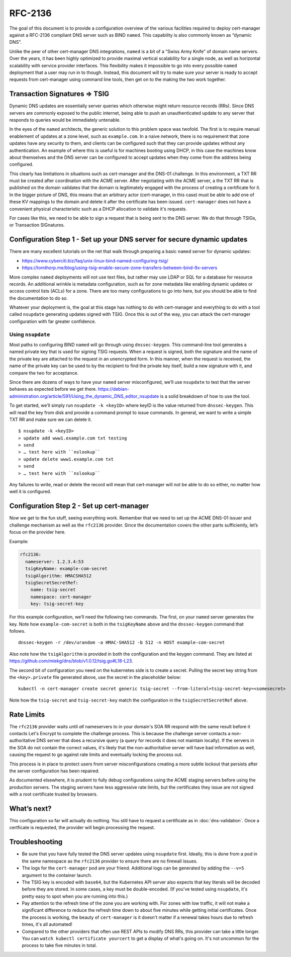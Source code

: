 RFC-2136
========

The goal of this document is to provide a configuration overview of the
various facilities required to deploy cert-manager against a RFC-2136
compliant DNS server such as BIND ``named``. This capability is also
commonly known as “dynamic DNS”.

Unlike the peer of other cert-manager DNS integrations, ``named`` is a bit of a
“Swiss Army Knife” of domain name servers. Over the years, it has been
highly optimized to provide maximal vertical scalability for a single
node, as well as horizontal scalability with service provider
interfaces. This flexibility makes it impossible to go into every possible
``named`` deployment that a user may run in to though. Instead, this
document will try to make sure your server is ready
to accept requests from cert-manager using command line tools, then get
on to the making the two work together.

Transaction Signatures ⇒ TSIG
-----------------------------

Dynamic DNS updates are essentially server queries which otherwise might
return resource records (RRs). Since DNS servers are commonly exposed to
the public internet, being able to push an unauthenticated update to any
server that responds to queries would be immediately untenable.

In the eyes of the ``named`` architects, the generic solution to this
problem space was twofold. The first is to require manual enablement of
updates at a zone level, such as ``example.com``. In a naive network,
there is no requirement that zone updates have any security to them, and
clients can be configured such that they can provide updates without any
authentication. An example of where this is useful is for machines
booting using DHCP, in this case the machines know about themselves and
the DNS server can be configured to accept updates when they come from
the address being configured.

This clearly has limitations in situations such as cert-manager and the
DNS-01 challenge. In this environment, a TXT RR must be created after
coordination with the ACME server. After negotiating with the ACME server,
a the TXT RR that is published on the domain validates that the
domain is legitimately engaged with the process of creating a
certificate for it. In the bigger picture of DNS, this
means that an arbitrary actor (cert-manager, in this case) must be able
to add one of these KV mappings to the domain and delete it after the
certificate has been issued. ``cert-manager`` does not have a convenient
physical characteristic such as a DHCP allocation to validate it's requests.

For cases like this, we need to be able to sign a request that is being
sent to the DNS server. We do that through TSIGs, or Transaction
SIGnatures.

Configuration Step 1 - Set up your DNS server for secure dynamic updates
------------------------------------------------------------------------

There are many excellent tutorials on the net that walk through
preparing a basic ``named`` server for dynamic updates:

-  https://www.cyberciti.biz/faq/unix-linux-bind-named-configuring-tsig/
-  https://tomthorp.me/blog/using-tsig-enable-secure-zone-transfers-between-bind-9x-servers

More complex ``named`` deployments will not use text files, but rather
may use LDAP or SQL for a database for resource records. An additional
wrinkle is metadata configuration, such as for zone metadata like
enabling dynamic updates or access control lists (ACLs) for a zone.
There are too many configurations to go into here, but you should be
able to find the documentation to do so.

Whatever your deployment is, the goal at this stage has nothing to do
with cert-manager and everything to do with a tool called ``nsupdate``
generating updates signed with TSIG. Once this is out of the way, you
can attack the cert-manager configuration with far greater confidence.

Using ``nsupdate``
~~~~~~~~~~~~~~~~~~

Most paths to configuring BIND ``named`` will go through using
``dnssec-keygen``. This command-line tool generates a named private key
that is used for signing TSIG requests. When a request is signed, both
the signature and the name of the private key are attached to the
request in an unencrypted form. In this manner, when the request is
received, the name of the private key can be used to by the recipient to
find the private key itself, build a new signature with it, and compare
the two for acceptance.

Since there are dozens of ways to have your ``named`` server
misconfigured, we’ll use ``nsupdate`` to test that the server behaves as
expected before we get there.
https://debian-administration.org/article/591/Using_the_dynamic_DNS_editor_nsupdate
is a solid breakdown of how to use the tool.

To get started, we’ll simply run ``nsupdate -k <keyID>`` where keyID is
the value returned from ``dnssec-keygen``. This will read the key from
disk and provide a command prompt to issue commands. In general, we want
to write a simple TXT RR and make sure we can delete it.

::

   $ nsupdate -k <keyID>
   > update add www1.example.com txt testing
   > send
   > … test here with ``nslookup``
   > update delete www1.example.com txt
   > send
   > … test here with ``nslookup``

Any failures to write, read or delete the record will mean that
cert-manager will not be able to do so either, no matter how well it is
configured.

Configuration Step 2 - Set up cert-manager
------------------------------------------

Now we get to the fun stuff, seeing everything work. Remember that we
need to set up the ACME DNS-01 issuer and challenge mechanism as well as
the ``rfc2136`` provider. Since the documentation covers the other parts
sufficiently, let’s focus on the provider here.

.. code:: yaml
       rfc2136:
         nameserver: <address of authoritative nameserver configured above>
         tsigKeyName: <key name used in `dnssec-keygen`, use something semantically meaningful in both environments>
         tsigAlgorithm: HMACSHA512 // should be matched to the algo you chose in `dnssec-keygen`
         tsigSecretSecretRef:
           name: <the name of the k8s secret holding the TSIG key.. not the key itself!>
           namespace: <define if not `default`>
           key: <name of the key *inside* the secret>

Example:

.. code:: yaml

       rfc2136:
         nameserver: 1.2.3.4:53
         tsigKeyName: example-com-secret
         tsigAlgorithm: HMACSHA512
         tsigSecretSecretRef:
           name: tsig-secret
           namespace: cert-manager
           key: tsig-secret-key

For this example configuration, we’ll need the following two commands.
The first, on your ``named`` server generates the key. Note how
``example-com-secret`` is both in the ``tsigKeyName`` above and the
``dnssec-keygen`` command that follows.

::

   dnssec-keygen -r /dev/urandom -a HMAC-SHA512 -b 512 -n HOST example-com-secret

Also note how the ``tsigAlgorithm`` is provided in both the
configuration and the keygen command. They are listed at
https://github.com/miekg/dns/blob/v1.0.12/tsig.go#L18-L23.

The second bit of configuration you need on the kubernetes side is to
create a secret. Pulling the secret key string from the
``<key>.private`` file generated above, use the secret in the
placeholder below:

::

   kubectl -n cert-manager create secret generic tsig-secret --from-literal=tsig-secret-key=<somesecret>

Note how the ``tsig-secret`` and ``tsig-secret-key`` match the
configuration in the ``tsigSecretSecretRef`` above.

Rate Limits
-----------

The ``rfc2136`` provider waits until *all* nameservers to in your domain's SOA RR respond with the same result before
it contacts Let's Encrypt to complete the challenge process. This is because the challenge server contacts a
non-authoritative DNS server that does a recursive query (a query for records it does not maintain locally). If the
servers in the SOA do not contain the correct values, it's likely that the non-authoritative server will have
bad information as well, causing the request to go against rate limits and eventually locking the process out.

This process is in place to protect users from server misconfigurations creating a more subtle lockout that persists
after the server configuration has been repaired.

As documented elsewhere, it is prudent to fully debug configurations using the ACME staging servers before using
the production servers. The staging servers have less aggressive rate limits, but the certificates they issue are
not signed with a root certificate trusted by browsers.

What’s next?
------------

This configuration so far will actually do nothing. You still have to
request a certificate as in :doc:`dns-validation`. Once a certficate is requested,
the provider will begin processing the request.

Troubleshooting
---------------

* Be sure that you have fully tested the DNS server updates using ``nsupdate`` first. Ideally, this is done from
  a pod in the same namespace as the ``rfc2136`` provider to ensure there are no firewall issues.
* The logs for the ``cert-manager`` pod are your friend. Additional logs can be generated by adding the ``--v=5``
  argument to the container launch.
* The TSIG key is encoded with ``base64``, but the Kubernetes API server also expects that key literals will be
  decoded before they are stored. In some cases, a key must be double-encoded. (If you've tested using ``nsupdate``,
  it's pretty easy to spot when you are running into this.)
* Pay attention to the refresh time of the zone you are working with. For zones with low traffic, it will not make a
  significant difference to reduce the refresh time down to about five minutes while getting initial certificates.
  Once the process is working, the beauty of ``cert-manager`` is it doesn't matter if a renewal takes hours due to
  refresh times, it's all automated!
* Compared to the other providers that often use REST APIs to modify DNS RRs, this provider can take a little longer.
  You can ``watch kubectl certificate yourcert`` to get a display of what's going on. It's not uncommon for the process
  to take five minutes in total.
